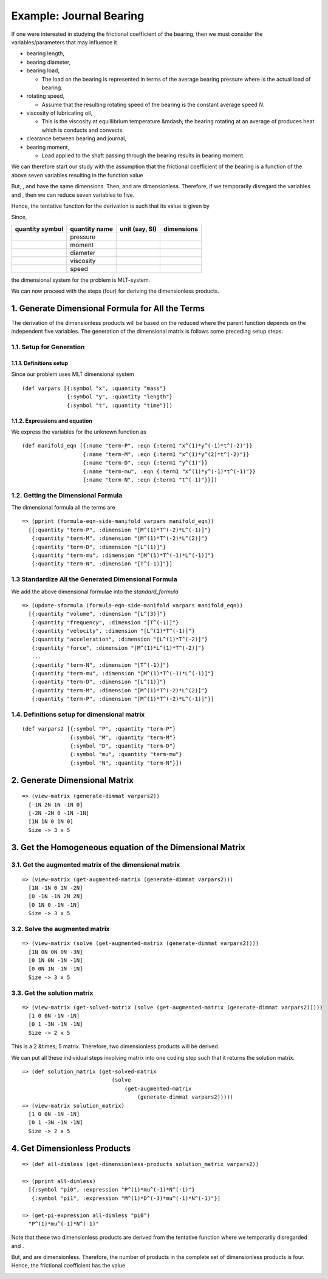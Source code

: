 =========================
Example: Journal Bearing
=========================

.. image:: ../resources/images/journal_bearing.png
   :width: 350px
   :align: center

If one were interested in studying the frictional coefficient |f| of the bearing, then we must consider the variables/parameters that may influence it.

* bearing length, |L|
* bearing diameter, |D|
* bearing load, |P|

  - The load on the bearing is represented in terms of the average bearing pressure |P_eq_W_div_LD| where |W| is the actual load of bearing.

* rotating speed, |N|

  - Assume that the resulting rotating speed of the bearing is the constant average speed *N*.

* viscosity of lubricating oil, |mu|

  - This is the viscosity at equillibrium temperature &mdash; the bearing rotating at an average of |N| produces heat which is conducts and convects.

* clearance between bearing and journal, |C|
* bearing moment, |M|

  - Load applied to the shaft passing through the bearing results in bearing moment.

We can therefore start our study with the assumption that the frictional coefficient of the bearing is a function of the above seven variables resulting in the function value

.. image:: ../resources/math/tutorial3_func_value_of_LDPNmuCM.gif
   :align: center

But, |L|, |D| and |C| have the same dimensions. Then, |LbyD| and |CbyD| are dimensionless. Therefore, if we temporarily disregard the variables |L| and |C|, then we can reduce seven variables to five.

Hence, the tentative function for the derivation is such that its value is given by

.. image:: ../resources/math/tutorial3_func_value_of_DPNmuM.gif
   :align: center

Since,

+-----------------+---------------+----------------+------------+
| quantity symbol | quantity name | unit (say, SI) | dimensions |
+=================+===============+================+============+
| |P|	          | pressure      | |Pa|           | |MbyLT2|   |
+-----------------+---------------+----------------+------------+
| |M|             | moment        | |Nm|           | |ML2byT2|  |
+-----------------+---------------+----------------+------------+
| |D|	          | diameter      | |m|            | |M|        |
+-----------------+---------------+----------------+------------+
| |mu|            | viscosity     | |Pas|          | |MbyLT|    |
+-----------------+---------------+----------------+------------+
| |N|	          | speed         | |1_divby_s|    | |1byT|     |
+-----------------+---------------+----------------+------------+

the dimensional system for the problem is MLT-system.

We can now proceed with the steps (four) for deriving the dimensionless products.

1. Generate Dimensional Formula for All the Terms
=================================================

The derivation of the dimensionless products will be based on the reduced |f| where
the parent function depends on the independent five variables. The generation of
the dimensional matrix is follows some preceding setup steps.

1.1. Setup for Generation
-------------------------

1.1.1. Definitions setup
~~~~~~~~~~~~~~~~~~~~~~~~

Since our problem uses MLT dimensional system

::

    (def varpars [{:symbol "x", :quantity "mass"}
                  {:symbol "y", :quantity "length"}
                  {:symbol "t", :quantity "time"}])

1.1.2. Expressions and equation
~~~~~~~~~~~~~~~~~~~~~~~~~~~~~~~

We express the variables for the unknown function |f| as

::

    (def manifold_eqn [{:name "term-P", :eqn {:term1 "x^(1)*y^(-1)*t^(-2)"}}
                       {:name "term-M", :eqn {:term1 "x^(1)*y^(2)*t^(-2)"}}
                       {:name "term-D", :eqn {:term1 "y^(1)"}}
                       {:name "term-mu", :eqn {:term1 "x^(1)*y^(-1)*t^(-1)"}}
                       {:name "term-N", :eqn {:term1 "t^(-1)"}}])

1.2. Getting the Dimensional Formula
------------------------------------

The dimensional formula all the terms are

::

    => (pprint (formula-eqn-side-manifold varpars manifold_eqn))
      [{:quantity "term-P", :dimension "[M^(1)*T^(-2)*L^(-1)]"}
       {:quantity "term-M", :dimension "[M^(1)*T^(-2)*L^(2)]"}
       {:quantity "term-D", :dimension "[L^(1)]"}
       {:quantity "term-mu", :dimension "[M^(1)*T^(-1)*L^(-1)]"}
       {:quantity "term-N", :dimension "[T^(-1)]"}]

1.3 Standardize All the Generated Dimensional Formula
-----------------------------------------------------

We add the above dimensional formulae into the `standard_formula` 

::

    => (update-sformula (formula-eqn-side-manifold varpars manifold_eqn))
      [{:quantity "volume", :dimension "[L^(3)]"}
       {:quantity "frequency", :dimension "[T^(-1)]"}
       {:quantity "velocity", :dimension "[L^(1)*T^(-1)]"}
       {:quantity "acceleration", :dimension "[L^(1)*T^(-2)]"}
       {:quantity "force", :dimension "[M^(1)*L^(1)*T^(-2)]"}
       ...
       {:quantity "term-N", :dimension "[T^(-1)]"}
       {:quantity "term-mu", :dimension "[M^(1)*T^(-1)*L^(-1)]"}
       {:quantity "term-D", :dimension "[L^(1)]"}
       {:quantity "term-M", :dimension "[M^(1)*T^(-2)*L^(2)]"}
       {:quantity "term-P", :dimension "[M^(1)*T^(-2)*L^(-1)]"}]

1.4. Definitions setup for dimensional matrix
---------------------------------------------

::

    (def varpars2 [{:symbol "P", :quantity "term-P"}
                   {:symbol "M", :quantity "term-M"}
                   {:symbol "D", :quantity "term-D"}
                   {:symbol "mu", :quantity "term-mu"}
                   {:symbol "N", :quantity "term-N"}])

2. Generate Dimensional Matrix
==============================

::

    => (view-matrix (generate-dimmat varpars2))
      [-1N 2N 1N -1N 0]
      [-2N -2N 0 -1N -1N]
      [1N 1N 0 1N 0]
      Size -> 3 x 5

3. Get the Homogeneous equation of the Dimensional Matrix
=========================================================

3.1. Get the augmented matrix of the dimensional matrix
-------------------------------------------------------

::

    => (view-matrix (get-augmented-matrix (generate-dimmat varpars2)))
      [1N -1N 0 1N -2N]
      [0 -1N -1N 2N 2N]
      [0 1N 0 -1N -1N]
      Size -> 3 x 5

3.2. Solve the augmented matrix
-------------------------------

::

    => (view-matrix (solve (get-augmented-matrix (generate-dimmat varpars2))))
      [1N 0N 0N 0N -3N]
      [0 1N 0N -1N -1N]
      [0 0N 1N -1N -1N]
      Size -> 3 x 5

3.3. Get the solution matrix
----------------------------

::

    => (view-matrix (get-solved-matrix (solve (get-augmented-matrix (generate-dimmat varpars2)))))
      [1 0 0N -1N -1N]
      [0 1 -3N -1N -1N]
      Size -> 2 x 5

This is a 2 &times; 5 matrix. Therefore, two dimensionless products will be derived.

We can put all these individual steps involving matrix into one coding step such that it returns the solution matrix.

::

    => (def solution_matrix (get-solved-matrix
                                (solve
                                    (get-augmented-matrix
                                        (generate-dimmat varpars2)))))
    => (view-matrix solution_matrix)
      [1 0 0N -1N -1N]
      [0 1 -3N -1N -1N]
      Size -> 2 x 5

4. Get Dimensionless Products
=============================

::

    => (def all-dimless (get-dimensionless-products solution_matrix varpars2))

    => (pprint all-dimless)
      [{:symbol "pi0", :expression "P^(1)*mu^(-1)*N^(-1)"}
       {:symbol "pi1", :expression "M^(1)*D^(-3)*mu^(-1)*N^(-1)"}]

    => (get-pi-expression all-dimless "pi0")
      "P^(1)*mu^(-1)*N^(-1)"

Note that these two dimensionless products are derived from the tentative function |f| where we temporarily disregarded |LbyD| and |CbyD|.

But, |LbyD| and |CbyD| are dimensionless. Therefore, the number of products in the complete set of dimensionless products is four.
Hence, the frictional coefficient has the value

.. image:: ../resources/math/tutorial3_func_value_of_pis.gif
   :align: center

   

.. |f| image:: ../resources/math/f.gif

.. |L| image:: ../resources/math/L.gif

.. |D| image:: ../resources/math/D.gif

.. |P| image:: ../resources/math/P.gif

.. |W| image:: ../resources/math/W.gif

.. |N| image:: ../resources/math/N.gif

.. |C| image:: ../resources/math/C.gif

.. |M| image:: ../resources/math/M.gif

.. |mu| image:: ../resources/math/mu.gif

.. |P_eq_W_div_LD| image:: ../resources/math/P_eq_W_div_LD.gif

.. |Pa| image:: ../resources/math/Pascal.gif

.. |Nm| image:: ../resources/math/NewtonMeter.gif

.. |m| image:: ../resources/math/Meter.gif

.. |Pas| image:: ../resources/math/PascalSecond.gif

.. |1_divby_s| image:: ../resources/math/1overSecond.gif

.. |MbyLT2| image:: ../resources/math/MbyLT2.gif

.. |ML2byT2| image:: ../resources/math/ML2byT2.gif

.. |MbyLT| image:: ../resources/math/MbyLT.gif

.. |1byT| image:: ../resources/math/1byT.gif

.. |LbyD| image:: ../resources/math/LbyD.gif

.. |CbyD| image:: ../resources/math/CbyD.gif
